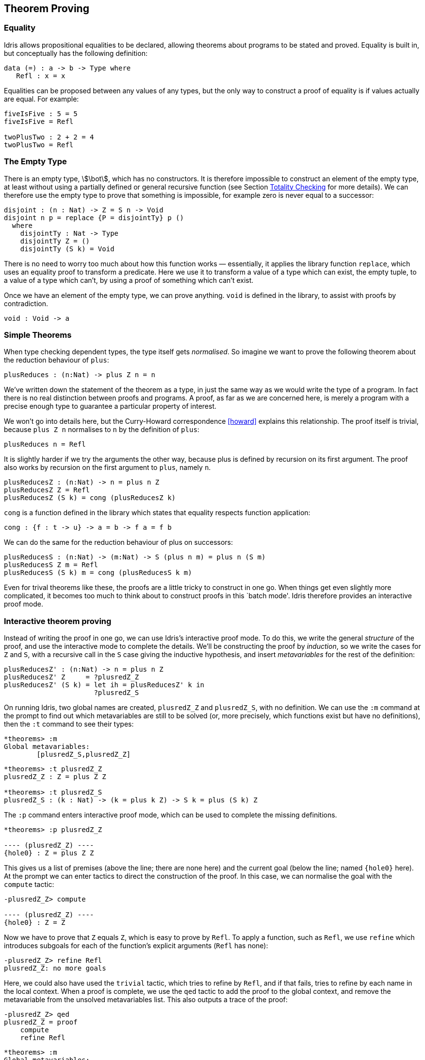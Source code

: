 [[theorem-proving]]
== Theorem Proving

[[equality]]
=== Equality

[logo]#Idris# allows propositional equalities to be declared, allowing theorems about programs to be stated and proved.
Equality is built in, but conceptually has the following definition:

----
data (=) : a -> b -> Type where
   Refl : x = x
----

Equalities can be proposed between any values of any types, but the only way to construct a proof of equality is if values actually are equal.
For example:

----
fiveIsFive : 5 = 5
fiveIsFive = Refl

twoPlusTwo : 2 + 2 = 4
twoPlusTwo = Refl
----

[[sect:empty]]
=== The Empty Type

There is an empty type, stem:[\bot], which has no constructors.
It is therefore impossible to construct an element of the empty type, at least without using a partially defined or general recursive function (see Section <<sect:totality>> for more details).
We can therefore use the empty type to prove that something is impossible, for example zero is never equal to a successor:

----
disjoint : (n : Nat) -> Z = S n -> Void
disjoint n p = replace {P = disjointTy} p ()
  where
    disjointTy : Nat -> Type
    disjointTy Z = ()
    disjointTy (S k) = Void
----

There is no need to worry too much about how this function works — essentially, it applies the library function `replace`, which uses an equality proof to transform a predicate.
Here we use it to transform a value of a type which can exist, the empty tuple, to a value of a type which can’t, by using a proof of something which can’t exist.

Once we have an element of the empty type, we can prove anything.
`void` is defined in the library, to assist with proofs by contradiction.

----
void : Void -> a
----

[[simple-theorems]]
=== Simple Theorems

When type checking dependent types, the type itself gets _normalised_.
So imagine we want to prove the following theorem about the reduction behaviour of `plus`:

----
plusReduces : (n:Nat) -> plus Z n = n
----

We’ve written down the statement of the theorem as a type, in just the same way as we would write the type of a program.
In fact there is no real distinction between proofs and programs.
A proof, as far as we are concerned here, is merely a program with a precise enough type to guarantee a particular property of interest.

We won’t go into details here, but the Curry-Howard correspondence <<howard>> explains this relationship.
The proof itself is trivial, because `plus Z n` normalises to `n` by the definition of `plus`:

----
plusReduces n = Refl
----

It is slightly harder if we try the arguments the other way, because plus is defined by recursion on its first argument.
The proof also works by recursion on the first argument to `plus`, namely `n`.

----
plusReducesZ : (n:Nat) -> n = plus n Z
plusReducesZ Z = Refl
plusReducesZ (S k) = cong (plusReducesZ k)
----

`cong` is a function defined in the library which states that equality respects function application:

----
cong : {f : t -> u} -> a = b -> f a = f b
----

We can do the same for the reduction behaviour of plus on successors:

----
plusReducesS : (n:Nat) -> (m:Nat) -> S (plus n m) = plus n (S m)
plusReducesS Z m = Refl
plusReducesS (S k) m = cong (plusReducesS k m)
----

Even for trival theorems like these, the proofs are a little tricky to construct in one go.
When things get even slightly more complicated, it becomes too much to think about to construct proofs in this `batch mode'.
[logo]#Idris# therefore provides an interactive proof mode.

[[interactive-theorem-proving]]
=== Interactive theorem proving

Instead of writing the proof in one go, we can use [logo]#Idris#’s interactive proof mode.
To do this, we write the general _structure_ of the proof, and use the interactive mode to complete the details.
We’ll be constructing the proof by __induction__, so we write the cases for `Z` and `S`, with a recursive call in the `S` case giving the inductive hypothesis, and insert _metavariables_ for the rest of the definition:

----
plusReducesZ' : (n:Nat) -> n = plus n Z
plusReducesZ' Z     = ?plusredZ_Z
plusReducesZ' (S k) = let ih = plusReducesZ' k in
                      ?plusredZ_S
----

On running [logo]#Idris#, two global names are created, `plusredZ_Z` and `plusredZ_S`, with no definition.
We can use the `:m` command at the prompt to find out which metavariables are still to be solved (or, more precisely, which functions exist but have no definitions), then the `:t` command to see their types:

----
*theorems> :m
Global metavariables:
        [plusredZ_S,plusredZ_Z]
----

----
*theorems> :t plusredZ_Z
plusredZ_Z : Z = plus Z Z

*theorems> :t plusredZ_S
plusredZ_S : (k : Nat) -> (k = plus k Z) -> S k = plus (S k) Z
----

The `:p` command enters interactive proof mode, which can be used to complete the missing definitions.

----
*theorems> :p plusredZ_Z

---- (plusredZ_Z) ----
{hole0} : Z = plus Z Z
----

This gives us a list of premises (above the line; there are none here) and the current goal (below the line; named `{hole0}` here).
At the prompt we can enter tactics to direct the construction of the proof.
In this case, we can normalise the goal with the `compute` tactic:

----
-plusredZ_Z> compute

---- (plusredZ_Z) ----
{hole0} : Z = Z
----

Now we have to prove that `Z` equals `Z`, which is easy to prove by `Refl`.
To apply a function, such as `Refl`, we use `refine` which introduces subgoals for each of the function’s explicit arguments (`Refl` has none):

----
-plusredZ_Z> refine Refl
plusredZ_Z: no more goals
----

Here, we could also have used the `trivial` tactic, which tries to refine by `Refl`, and if that fails, tries to refine by each name in the local context.
When a proof is complete, we use the `qed` tactic to add the proof to the global context, and remove the metavariable from the unsolved metavariables list.
This also outputs a trace of the proof:

----
-plusredZ_Z> qed
plusredZ_Z = proof
    compute
    refine Refl
----

----
*theorems> :m
Global metavariables:
        [plusredZ_S]
----

The `:addproof` command, at the interactive prompt, will add the proof to the source file (effectively in an appendix).
Let us now prove the other required lemma, `plusredZ_S`:

----
*theorems> :p plusredZ_S

---- (plusredZ_S) ----
{hole0} : (k : Nat) -> (k = plus k Z) -> S k = plus (S k) Z
----

In this case, the goal is a function type, using `k` (the argument accessible by pattern matching) and `ih` — the local variable containing the result of the recursive call.
We can introduce these as premisses using the `intro` tactic twice (or `intros`, which introduces all arguments as premisses).
This gives:

----
  k : Nat
  ih : k = plus k Z
---- (plusredZ_S) ----
{hole2} : S k = plus (S k) Z
----

Since plus is defined by recursion on its first argument, the term `plus (S k) Z` in the goal can be simplified, so we use `compute`.

----
  k : Nat
  ih : k = plus k Z
---- (plusredZ_S) ----
{hole2} : S k = S (plus k Z)
----

We know, from the type of `ih`, that `k = plus k Z`, so we would like to use this knowledge to replace `plus k Z` in the goal with `k`.
We can achieve this with the `rewrite` tactic:

----
-plusredZ_S> rewrite ih

  k : Nat
  ih : k = plus k Z
---- (plusredZ_S) ----
{hole3} : S k = S k

-plusredZ_S>
----

The `rewrite` tactic takes an equality proof as an argument, and tries to rewrite the goal using that proof.
Here, it results in an equality which is trivially provable:

----
-plusredZ_S> trivial
plusredZ_S: no more goals
-plusredZ_S> qed
plusredZ_S = proof {
    intros;
    rewrite ih;
    trivial;
}
----

Again, we can add this proof to the end of our source file using the `:addproof` command at the interactive prompt.

[[sect:totality]]
=== Totality Checking

If we really want to trust our proofs, it is important that they are defined by _total_ functions — that is, a function which is defined for all possible inputs and is guaranteed to terminate.
Otherwise we could construct an element of the empty type, from which we could prove anything:

----
-- making use of 'hd' being partially defined
empty1 : Void
empty1 = hd [] where
    hd : List a -> a
    hd (x :: xs) = x

-- not terminating
empty2 : Void
empty2 = empty2
----

Internally, [logo]#Idris# checks every definition for totality, and we can check at the prompt with the `:total` command.
We see that neither of the above definitions is total:

----
*theorems> :total empty1
possibly not total due to: empty1#hd
    not total as there are missing cases
*theorems> :total empty2
possibly not total due to recursive path empty2
----

Note the use of the word ``possibly'' — a totality check can, of course, never be certain due to the undecidability of the halting problem.
The check is, therefore, conservative.
It is also possible (and indeed advisable, in the case of proofs) to mark functions as total so that it will be a compile time error for the totality check to fail:

----
total empty2 : Void
empty2 = empty2

Type checking ./theorems.idr
theorems.idr:25:empty2 is possibly not total due to recursive path empty2
----

Reassuringly, our proof in Section <<sect:empty>> that the zero and successor constructors are disjoint is total:

----
*theorems> :total disjoint
Total
----

The totality check is, necessarily, conservative.
To be recorded as total, a function `f` must:

* Cover all possible inputs
* Be _well-founded_ — i.e.
by the time a sequence of (possibly mutually) recursive calls reaches `f` again, it must be possible to show that one of its arguments has decreased.
* Not use any data types which are not _strictly positive_
* Not call any non-total functions

[[directives-and-compiler-flags-for-totality]]
==== Directives and Compiler Flags for Totality

By default, [logo]#Idris# allows all definitions, whether total or not.
However, it is desirable for functions to be total as far as possible, as this provides a guarantee that they provide a result for all possible inputs, in finite time.
It is possible to make total functions a requirement, either:

* By using the `--total` compiler flag.
* By adding a `%default total` directive to a source file.
All definitions after this will be required to be total, unless explicitly flagged as `partial`.

All functions _after_ a `%default total` declaration are required to be total.
Correspondingly, after a `%default partial` declaration, the requirement is relaxed.

Finally, the compiler flag `--warnpartial` causes [logo]#Idris# to print a warning for any undeclared partial function.

[[totality-checking-issues]]
==== Totality checking issues

Please note that the totality checker is not perfect! Firstly, it is necessarily conservative due to the undecidability of the halting problem, so many programs which _are_ total will not be detected as such.
Secondly, the current implementation has had limited effort put into it so far, so there may still be cases where it believes a function is total which is not.
Do not rely on it for your proofs yet!

[[hints-for-totality]]
==== Hints for totality

In cases where you believe a program is total, but [logo]#Idris# does not agree, it is possible to give hints to the checker to give more detail for a termination argument.
The checker works by ensuring that all chains of recursive calls eventually lead to one of the arguments decreasing towards a base case, but sometimes this is hard to spot.
For example, the following definition cannot be checked as `total` because the checker cannot decide that `filter (<= x) xs` will always be smaller than `(x :: xs)`:

----
qsort : Ord a => List a -> List a
qsort [] = []
qsort (x :: xs)
   = qsort (filter (< x) xs) ++
      (x :: qsort (filter (>= x) xs))
----

The function `assert_smaller`, defined in the Prelude, is intended to address this problem:

----
assert_smaller : a -> a -> a
assert_smaller x y = y
----

It simply evaluates to its second argument, but also asserts to the totality checker that `y` is structurally smaller than `x`.
This can be used to explain the reasoning for totality if the checker cannot work it out itself.
The above example can now be written as:

----
total
qsort : Ord a => List a -> List a
qsort [] = []
qsort (x :: xs)
   = qsort (assert_smaller (x :: xs) (filter (< x) xs)) ++
      (x :: qsort (assert_smaller (x :: xs) (filter (>= x) xs)))
----

The expression `assert_smaller (x` {two-colons} `xs) (filter (<= x) xs)` asserts that the result of the filter will always be smaller than the pattern `(x` {two-colons} `xs)`.

In more extreme cases, the function `assert_total` marks a subexpression as always being total:

----
assert_total : a -> a
assert_total x = x
----

In general, this function should be avoided, but it can be very useful when reasoning about primitives or externally defined functions (for example from a C library) where totality can be shown by an external argument.
